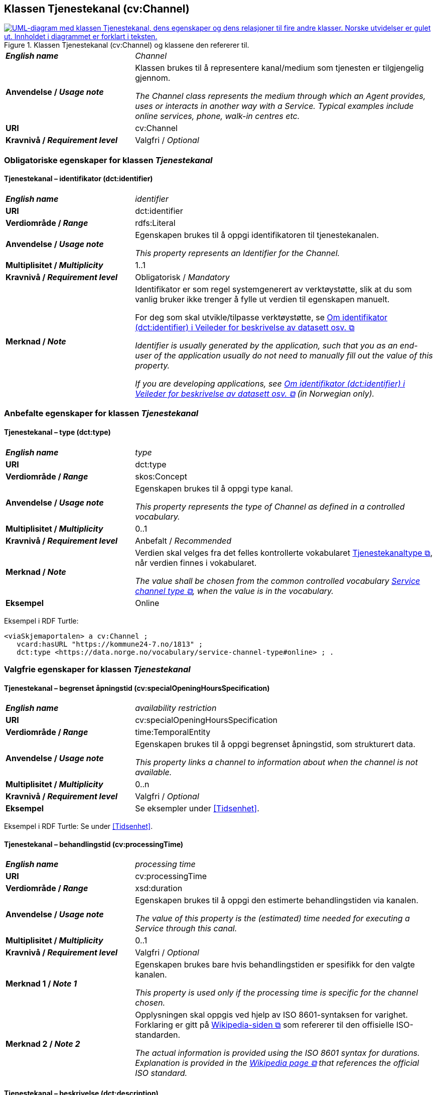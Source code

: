 == Klassen Tjenestekanal (cv:Channel) [[Tjenestekanal]]

[[img-KlassenTjenestekanal]]
.Klassen Tjenestekanal (cv:Channel) og klassene den refererer til. 
[link=images/KlassenTjenestekanal.png]
image::images/KlassenTjenestekanal.png[alt="UML-diagram med klassen Tjenestekanal, dens egenskaper og dens relasjoner til fire andre klasser. Norske utvidelser er gulet ut. Innholdet i diagrammet er forklart i teksten."]

[cols="30s,70d"]
|===
| _English name_ | _Channel_
| Anvendelse / _Usage note_ |  Klassen brukes til å representere kanal/medium som tjenesten er tilgjengelig gjennom.

_The Channel class represents the medium through which an Agent provides, uses or interacts in another way with a Service. Typical examples include online services, phone, walk-in centres etc._
| URI | cv:Channel
| Kravnivå / _Requirement level_ | Valgfri / _Optional_ 
|===

=== Obligatoriske egenskaper for klassen _Tjenestekanal_ [[Tjenestekanal-obligatoriske-egenskaper]]

==== Tjenestekanal – identifikator (dct:identifier) [[Tjenestekanal-identifikator]]

[cols="30s,70d"]
|===
| _English name_ | _identifier_
| URI | dct:identifier
| Verdiområde / _Range_ | rdfs:Literal
| Anvendelse / _Usage note_ |  Egenskapen brukes  til å oppgi identifikatoren til tjenestekanalen.

_This property represents an Identifier for the Channel._
| Multiplisitet / _Multiplicity_ | 1..1
| Kravnivå / _Requirement level_ | Obligatorisk / _Mandatory_
| Merknad / _Note_ | Identifikator er som regel systemgenerert av verktøystøtte, slik at du som vanlig bruker ikke trenger å fylle ut verdien til egenskapen manuelt.

For deg som skal utvikle/tilpasse verktøystøtte, se https://data.norge.no/guide/veileder-beskrivelse-av-datasett/#om-identifikator[Om identifikator (dct:identifier) i Veileder for beskrivelse av datasett osv. &#x29C9;, window="_blank", role="ext-link"]

__Identifier is usually generated by the application, such that you as an end-user of the application usually do not need to manually fill out the value of this property.__ 

__If you are developing applications, see https://data.norge.no/guide/veileder-beskrivelse-av-datasett/#om-identifikator[Om identifikator (dct:identifier) i Veileder for beskrivelse av datasett osv. &#x29C9;, window="_blank", role="ext-link"] (in Norwegian only).__
|===

=== Anbefalte egenskaper for klassen _Tjenestekanal_ [[Tjenestekanal-anbefalte-egenskaper]]

==== Tjenestekanal – type (dct:type) [[Tjenestekanal-type]]

[cols="30s,70d"]
|===
| _English name_ | _type_
| URI | dct:type
| Verdiområde / _Range_ | skos:Concept
| Anvendelse / _Usage note_ |  Egenskapen brukes  til å oppgi type kanal.

_This property represents the type of Channel as defined in a controlled vocabulary._
| Multiplisitet / _Multiplicity_ | 0..1
| Kravnivå / _Requirement level_ |  Anbefalt / _Recommended_
| Merknad / _Note_ | Verdien skal velges fra det felles kontrollerte vokabularet https://data.norge.no/vocabulary/service-channel-type[Tjenestekanaltype &#x29C9;, window="_blank", role="ext-link"], når verdien finnes i vokabularet.

__The value shall be chosen from the common controlled vocabulary https://data.norge.no/vocabulary/service-channel-type[Service channel type &#x29C9;, window="_blank", role="ext-link"], when the value is in the vocabulary.__
| Eksempel | Online
|===

Eksempel i RDF Turtle:
-----
<viaSkjemaportalen> a cv:Channel ;
   vcard:hasURL "https://kommune24-7.no/1813" ;
   dct:type <https://data.norge.no/vocabulary/service-channel-type#online> ; .
-----

=== Valgfrie egenskaper for klassen _Tjenestekanal_ [[Tjenestekanal-valgfrie-egenskaper]]

==== Tjenestekanal – begrenset åpningstid (cv:specialOpeningHoursSpecification) [[Tjenestekanal-begrenset-åpningstid]]

[cols="30s,70d"]
|===
| _English name_ |  _availability restriction_
| URI |  cv:specialOpeningHoursSpecification
| Verdiområde / _Range_ |  time:TemporalEntity
| Anvendelse / _Usage note_ |  Egenskapen brukes  til å oppgi begrenset åpningstid, som strukturert data.

_This property links a channel to information about when the channel is not available._
| Multiplisitet / _Multiplicity_ | 0..n
| Kravnivå / _Requirement level_ | Valgfri / _Optional_ 
| Eksempel | Se eksempler under <<Tidsenhet>>.
|===

Eksempel i RDF Turtle: Se under <<Tidsenhet>>.

==== Tjenestekanal – behandlingstid (cv:processingTime) [[Tjenestekanal-behandlingstid]]

[cols="30s,70d"]
|===
| _English name_ | _processing time_ 
| URI | cv:processingTime 
| Verdiområde / _Range_ |  xsd:duration 
| Anvendelse / _Usage note_ | Egenskapen brukes  til å oppgi den estimerte behandlingstiden via kanalen. 

_The value of this property is the (estimated) time needed for executing a Service through this canal._
| Multiplisitet / _Multiplicity_ | 0..1 
| Kravnivå  / _Requirement level_ | Valgfri / _Optional_  
| Merknad 1 / _Note 1_ |  Egenskapen brukes bare hvis behandlingstiden er spesifikk for den valgte kanalen.

_This property is used only if the processing time is specific for the channel chosen._ 
| Merknad 2 / _Note 2_ |  Opplysningen skal oppgis ved hjelp av ISO 8601-syntaksen for varighet. Forklaring er gitt på https://en.wikipedia.org/wiki/ISO_8601#Durations[Wikipedia-siden &#x29C9;, window="_blank", role="ext-link"] som refererer til den offisielle ISO-standarden.

__The actual information is provided using the ISO 8601 syntax for durations. Explanation is provided in the https://en.wikipedia.org/wiki/ISO_8601#Durations[Wikipedia page &#x29C9;, window="_blank", role="ext-link"] that references the official ISO standard.__
|===

==== Tjenestekanal – beskrivelse (dct:description) [[Tjenestekanal-beskrivelse]]

[cols="30s,70d"]
|===
| _English name_ |  _description_
| URI |  dct:description 
| Verdiområde / _Range_ |  rdf:langString
| Anvendelse / _Usage note_ | Egenskapen brukes  til å oppgi beskrivelsen av kanalen. Egenskapen bør gjentas når beskrivelsen finnes på flere språk.  

_This property represents the description of the canal. This property should be repeated when the description is in parallel languages._
| Multiplisitet / _Multiplicity_ | 0..n
| Kravnivå  / _Requirement level_ | Valgfri / _Optional_  
|===

==== Tjenestekanal – datatjeneste (cpsvno:dataService) [[Tjenestekanal-datatjeneste]]

[cols="30s,70d"]
|===
| _English name_ | _data service_
| URI | cpsvno:dataService
| Verdiområde / _Range_ | dcat:DataService
| Anvendelse / _Usage note_ |  Egenskapen brukes  til å referere til en beskrivelse av en datatjeneste som kanalen benytter.

_This property refers to the description of a data service which the channel uses._
| Multiplisitet / _Multiplicity_ | 0..n 
| Kravnivå / _Requirement level_ | Valgfri / _Optional_
| Merknad / _Note_ | Norsk utvidelse: Finnes ikke eksplisitt i CPSV-AP. Det er behov for å knytte kanalen til en datatjenestebeskrivelse.

_Norwegian extension: Not explicitly specified in CPSV-AP._
| Eksempel |  https://altinn.github.io/docs/tul/tjenestetyper/innsending/[Altinns innsendingstjenester &#x29C9;, window="_blank", role="ext-link"]
|===

==== Tjenestekanal – eies av (cv:ownedBy) [[Tjenestekanal-eiesAv]]

[cols="30s,70d"]
|===
| _English name_ | _owned by_
| URI | cv:ownedBy
| Verdiområde / _Range_ |  org:Organization
| Anvendelse / _Usage note_ |  Egenskapen brukes  til å referere til organisasjonen som eier tjenestekanalen.

_This property indicates the owner of a specific Channel through which a Service is being delivered._
| Multiplisitet / _Multiplicity_ | 0..n
| Kravnivå / _Requirement level_ | Valgfri / _Optional_ 
| Eksempel |  Tjenestekanaler for tjenesten «Skjenkebevilling i Brønnøy kommune» eies av Brønnøy kommune.
|===

Eksempel i RDF Turtle:
-----
<viaSkjemaportalen> a cv:Channel ;
   vcard:hasURL "https://kommune24-7.no/1813" ;
   cv:ownedBy "https://organization-catalog.fellesdatakatalog.digdir.no/organizations/991825827" ; .
-----

==== Tjenestekanal – har adresse (vcard:hasAddress) [[Tjenestekanal-harAdresse]]

[cols="30s,70d"]
|===
| _English name_ | _has address_
| URI | vcard:hasAddress
| Verdiområde / _Range_ | vcard:Address
| Anvendelse / _Usage note_ |  Egenskapen brukes  til å oppgi adressen som strukturert data, når tjenestekanalen er et fysisk oppmøtested.

_This property specifies the address as structured data, when the channel is a service bureau or location._
| Multiplisitet / _Multiplicity_ | 0..n
| Kravnivå / _Requirement level_ | Valgfri / _Optional_ 
| Merknad / _Note_ | Norsk utvidelse: Finnes ikke eksplisitt i CPSV-AP. Det er behov for å oppgi adressen når tjenestekanalen er et fysisk oppmøtested.

_Norwegian extension: Not explicitly specified in CPSV-AP._
| Eksempel | Besøksadressen til Brønnøy kommune.
|===

Eksempel i RDF Turtle:
-----
<personligOppmøte> a cv:Channel ;
   vcard:hasAddress [ a vcard:Address ;
      vcard:street-address "Sivert Nielsens gt. 24" ;
      vcard:locality "Brønnøysund" ;
      vcard:postal-code "8905" ;
      vcard:country-name "Norge"@nb , "Norway"@en ; ] ; .
-----

==== Tjenestekanal – har dokumentasjonskrav (cpsv:hasInput) [[Tjenestekanal-har-dokumentasjonskrav]]

[cols="30s,70d"]
|===
| _English name_ | _has input_
| URI | cpsv:hasInput
| Verdiområde / _Range_ | cv:Evidence
| Anvendelse / _Usage note_ |  Egenskapen brukes  til å referere til dokumentasjonskrav som er spesifikk for den aktuelle tjenestekanalen.

_In the majority of cases, the evidence required to use a Service will be independent of the channel through which the service is accessed. The Has Input property should normally be used to link a Service directly to one or more pieces of Evidence. However, where the type of Evidence required varies according to the channel used to access the Service, then the Has Input property may be used at the Channel level. For example, a digital signature may be required for an online channel, whereas a physical signature may be required for a face to face service provision._
| Multiplisitet / _Multiplicity_ | 0..n
| Kravnivå / _Requirement level_ | Valgfri / _Optional_ 
| Merknad / _Note_ | Vanligvis skal dokumentasjonskrav være uavhengig av tjenestekanal, og dokumentasjonskrav bør knyttes til tjeneste.

_In the majority of cases, the evidence required to use a service will be independent of the channel through which the service is accessed. The property cpsv:hasInput should normally be used to link a service directly to one or more pieces of evidence. However, where the type of evidence required varies according to the channel used to access the service, then the cpsv:hasInput property may be used at the channel level. For example, a digital signature may be required for an online channel, whereas a physical signature may be required for a face to face service provision._
|===

==== Tjenestekanal – har e-post (vcard:hasEmail) [[Tjenestekanal-harE-post]]

[cols="30s,70d"]
|===
| _English name_ | _has email_
| URI | vcard:hasEmail
| Verdiområde / _Range_ | vcard:Email
| Anvendelse / _Usage note_ |  Egenskapen brukes  til å oppgi e-postadresse, når tjenestekanal er e-post.

_This property specifies the email address, when the service channel is email._
| Multiplisitet / _Multiplicity_ | 0..n
| Kravnivå / _Requirement level_ | Valgfri / _Optional_ 
| Merknad / _Note_ | Norsk utvidelse: Finnes ikke eksplisitt i CPSV-AP. Det er behov for å oppgi e-postadresse når tjenestekanalen er e-post.

_Norwegian extension: Not explicitly specified in CPSV-AP._
| Eksempel | E-postadressen til Brønnøy kommune.
|===

Eksempel i RDF Turtle:
-----
<viaEpost> a cv:Channel ;
   vcard:hasEmail "mailto:postmottak@bronnoy.kommune.no" ; .
-----

==== Tjenestekanal – har telefon (vcard:hasTelephone) [[Tjenestekanal-harTelefon]]

[cols="30s,70d"]
|===
| _English name_ | _has telephone_
| URI | vcard:hasTelephone
| Verdiområde / _Range_ | rdfs:Literal
| Anvendelse / _Usage note_ |  Egenskapen brukes  til å oppgi telefonnummer, når tjenestekanal er telefonisk.

_This property specifies the telephone number, when the channel is a telephone._
| Multiplisitet / _Multiplicity_ | 0..n
| Kravnivå / _Requirement level_ | Valgfri / _Optional_ 
| Merknad / _Note_ | Norsk utvidelse: Finnes ikke eksplisitt i CPSV-AP. Det er behov for å oppgi telefonnummer når tjenestekanalen er telefon.

_Norwegian extension: Not explicitly specified in CPSV-AP._
| Eksempel | Telefonnummeret til Brønnøykommune.
|===

Eksempel i RDF Turtle:
-----
<viaTelefon> a cv:Channel ;
   vcard:hasTelephone "tel:+4775012000" ; .
-----

==== Tjenestekanal – har URL (vcard:hasURL) [[Tjenestekanal-harURL]]

[cols="30s,70d"]
|===
| _English name_ | _has URL_
| URI | vcard:hasURL
| Verdiområde / _Range_ |  xsd:anyURI
| Anvendelse / _Usage note_ |  Egenskapen brukes  til å oppgi URLen til tjenestekanalen, når kanalen er av type online.

_This property specifies the URL to the channel, when the channel is online._
| Multiplisitet / _Multiplicity_ | 0..n
| Kravnivå / _Requirement level_ | Valgfri / _Optional_ 
| Merknad / _Note_ | Norsk utvidelse: Finnes ikke eksplisitt i CPSV-AP. Det er behov for å oppgi nettadresse (URL) når tjenestekanalen er nettkanal.

_Norwegian extension: Not explicitly specified in CPSV-AP._
| Eksempel | Nettadressen til skjemaportalen der søknad om skjenkebevilling i Brønnøy kommune kan direkte fylles ut.
|===

Eksempel i RDF Turtle:
-----
<viaSkjemaportalen> a cv:Channel ;
   vcard:hasURL "https://kommune24-7.no/1813" ; .
-----

==== Tjenestekanal – ordinær åpningstid (cv:openingHours) [[Tjenestekanal-ordinær-åpningstid]]

[cols="30s,70d"]
|===
| _English name_ | _opening hours as structured data_
| URI | cv:openingHours
| Verdiområde / _Range_ |  time:TemporalEntity
| Anvendelse / _Usage note_ |  Egenskapen brukes  til å oppgi detaljer om åpningstid, som strukturert data.

_This property specifies in detail and as structured data when the channel is available._
| Multiplisitet / _Multiplicity_ | 0..n
| Kravnivå / _Requirement level_ | Valgfri / _Optional_ 
| Eksempel | Se eksempler under <<Tidsenhet>>.
|===

Eksempel i RDF Turtle: Se under <<Tidsenhet>>.
